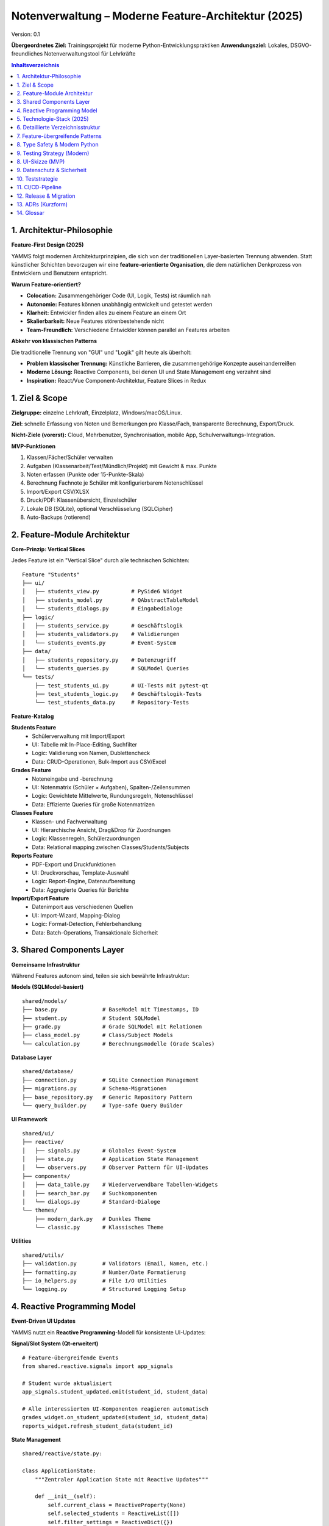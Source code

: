 Notenverwaltung – Moderne Feature-Architektur (2025)
====================================================

Version: 0.1

**Übergeordnetes Ziel:** Trainingsprojekt für moderne Python-Entwicklungspraktiken
**Anwendungsziel:** Lokales, DSGVO-freundliches Notenverwaltungstool für Lehrkräfte


.. contents:: Inhaltsverzeichnis
   :depth: 3
   :local:

1. Architektur-Philosophie
--------------------------

**Feature-First Design (2025)**

YAMMS folgt modernen Architekturprinzipien, die sich von der traditionellen Layer-basierten
Trennung abwenden. Statt künstlicher Schichten bevorzugen wir eine **feature-orientierte
Organisation**, die dem natürlichen Denkprozess von Entwicklern und Benutzern entspricht.

**Warum Feature-orientiert?**

- **Colocation:** Zusammengehöriger Code (UI, Logik, Tests) ist räumlich nah
- **Autonomie:** Features können unabhängig entwickelt und getestet werden
- **Klarheit:** Entwickler finden alles zu einem Feature an einem Ort
- **Skalierbarkeit:** Neue Features störenbestehende nicht
- **Team-Freundlich:** Verschiedene Entwickler können parallel an Features arbeiten

**Abkehr von klassischen Patterns**

Die traditionelle Trennung von "GUI" und "Logik" gilt heute als überholt:

- **Problem klassischer Trennung:** Künstliche Barrieren, die zusammengehörige Konzepte auseinanderreißen
- **Moderne Lösung:** Reactive Components, bei denen UI und State Management eng verzahnt sind
- **Inspiration:** React/Vue Component-Architektur, Feature Slices in Redux

1. Ziel & Scope
---------------

**Zielgruppe:** einzelne Lehrkraft, Einzelplatz, Windows/macOS/Linux.

**Ziel:** schnelle Erfassung von Noten und Bemerkungen pro Klasse/Fach, transparente Berechnung, Export/Druck.

**Nicht-Ziele (vorerst):** Cloud, Mehrbenutzer, Synchronisation, mobile App, Schulverwaltungs-Integration.

**MVP-Funktionen**

#. Klassen/Fächer/Schüler verwalten
#. Aufgaben (Klassenarbeit/Test/Mündlich/Projekt) mit Gewicht & max. Punkte
#. Noten erfassen (Punkte oder 15-Punkte-Skala)
#. Berechnung Fachnote je Schüler mit konfigurierbarem Notenschlüssel
#. Import/Export CSV/XLSX
#. Druck/PDF: Klassenübersicht, Einzelschüler
#. Lokale DB (SQLite), optional Verschlüsselung (SQLCipher)
#. Auto-Backups (rotierend)

2. Feature-Module Architektur
-----------------------------

**Core-Prinzip: Vertical Slices**

Jedes Feature ist ein "Vertical Slice" durch alle technischen Schichten:

::

  Feature "Students"
  ├── ui/
  │   ├── students_view.py          # PySide6 Widget
  │   ├── students_model.py         # QAbstractTableModel
  │   └── students_dialogs.py       # Eingabedialoge
  ├── logic/
  │   ├── students_service.py       # Geschäftslogik
  │   ├── students_validators.py    # Validierungen
  │   └── students_events.py        # Event-System
  ├── data/
  │   ├── students_repository.py    # Datenzugriff
  │   └── students_queries.py       # SQLModel Queries
  └── tests/
      ├── test_students_ui.py       # UI-Tests mit pytest-qt
      ├── test_students_logic.py    # Geschäftslogik-Tests
      └── test_students_data.py     # Repository-Tests

**Feature-Katalog**

**Students Feature**
  - Schülerverwaltung mit Import/Export
  - UI: Tabelle mit In-Place-Editing, Suchfilter
  - Logic: Validierung von Namen, Dublettencheck
  - Data: CRUD-Operationen, Bulk-Import aus CSV/Excel

**Grades Feature**
  - Noteneingabe und -berechnung
  - UI: Notenmatrix (Schüler × Aufgaben), Spalten-/Zeilensummen
  - Logic: Gewichtete Mittelwerte, Rundungsregeln, Notenschlüssel
  - Data: Effiziente Queries für große Notenmatrizen

**Classes Feature**
  - Klassen- und Fachverwaltung
  - UI: Hierarchische Ansicht, Drag&Drop für Zuordnungen
  - Logic: Klassenregeln, Schülerzuordnungen
  - Data: Relational mapping zwischen Classes/Students/Subjects

**Reports Feature**
  - PDF-Export und Druckfunktionen
  - UI: Druckvorschau, Template-Auswahl
  - Logic: Report-Engine, Datenaufbereitung
  - Data: Aggregierte Queries für Berichte

**Import/Export Feature**
  - Datenimport aus verschiedenen Quellen
  - UI: Import-Wizard, Mapping-Dialog
  - Logic: Format-Detection, Fehlerbehandlung
  - Data: Batch-Operations, Transaktionale Sicherheit

3. Shared Components Layer
---------------------------

**Gemeinsame Infrastruktur**

Während Features autonom sind, teilen sie sich bewährte Infrastruktur:

**Models (SQLModel-basiert)**
::

  shared/models/
  ├── base.py              # BaseModel mit Timestamps, ID
  ├── student.py           # Student SQLModel
  ├── grade.py             # Grade SQLModel mit Relationen
  ├── class_model.py       # Class/Subject Models
  └── calculation.py       # Berechnungsmodelle (Grade Scales)

**Database Layer**
::

  shared/database/
  ├── connection.py        # SQLite Connection Management
  ├── migrations.py        # Schema-Migrationen
  ├── base_repository.py   # Generic Repository Pattern
  └── query_builder.py     # Type-safe Query Builder

**UI Framework**
::

  shared/ui/
  ├── reactive/
  │   ├── signals.py       # Globales Event-System
  │   ├── state.py         # Application State Management
  │   └── observers.py     # Observer Pattern für UI-Updates
  ├── components/
  │   ├── data_table.py    # Wiederverwendbare Tabellen-Widgets
  │   ├── search_bar.py    # Suchkomponenten
  │   └── dialogs.py       # Standard-Dialoge
  └── themes/
      ├── modern_dark.py   # Dunkles Theme
      └── classic.py       # Klassisches Theme

**Utilities**
::

  shared/utils/
  ├── validation.py        # Validators (Email, Namen, etc.)
  ├── formatting.py        # Number/Date Formatierung
  ├── io_helpers.py        # File I/O Utilities
  └── logging.py           # Structured Logging Setup
4. Reactive Programming Model
-----------------------------

**Event-Driven UI Updates**

YAMMS nutzt ein **Reactive Programming**-Modell für konsistente UI-Updates:

**Signal/Slot System (Qt-erweitert)**
::

  # Feature-übergreifende Events
  from shared.reactive.signals import app_signals

  # Student wurde aktualisiert
  app_signals.student_updated.emit(student_id, student_data)

  # Alle interessierten UI-Komponenten reagieren automatisch
  grades_widget.on_student_updated(student_id, student_data)
  reports_widget.refresh_student_data(student_id)

**State Management**
::

  shared/reactive/state.py:

  class ApplicationState:
      """Zentraler Application State mit Reactive Updates"""

      def __init__(self):
          self.current_class = ReactiveProperty(None)
          self.selected_students = ReactiveList([])
          self.filter_settings = ReactiveDict({})

      def set_current_class(self, class_id):
          """Automatische UI-Updates bei Klassenänderung"""
          self.current_class.value = class_id
          # Alle subscribers werden automatisch benachrichtigt

**Vorteile des Reactive Models:**

- **Konsistenz:** UI bleibt automatisch synchron
- **Entkopplung:** Features wissen nicht voneinander, kommunizieren über Events
- **Testbarkeit:** State-Änderungen sind nachvollziehbar und testbar
- **Performance:** Nur betroffene UI-Komponenten werden aktualisiert

5. Technologie-Stack (2025)
----------------------------

**Moderne Python-Entwicklung**

**Core Framework**
  - **Python 3.12:** Moderne Features (match/case, TypeVars, Performance)
  - **PySide6 6.9+:** Qt6 mit verbessertem High-DPI Support
  - **SQLModel:** Type-safe ORM mit Pydantic Integration
  - **SQLite 3.45+:** Mit JSON-Support und besserer Performance

**Development Experience**
  - **nox:** Task Orchestration (ersetzt Make/tox)
  - **Ruff:** Ultra-fast Linting (ersetzt flake8/isort/pyupgrade)
  - **Black:** Code Formatting (unverändert der Standard)
  - **MyPy:** Static Type Checking mit strikter Konfiguration
  - **pytest:** Testing mit pytest-qt für UI-Tests

**Build & Deployment**
  - **PyInstaller 6.0+:** Single-file Binaries für alle Plattformen
  - **GitHub Actions:** CI/CD mit Matrix-Builds
  - **pre-commit:** Git Hooks für Code Quality
  - **Sphinx:** Dokumentation mit modern Theme

**Warum diese Choices?**

**PySide6 vs. Web-Framework**
  - ✅ Native Performance für Tabellen-intensive UIs
  - ✅ Offline-First, kein Server notwendig
  - ✅ Plattform-native Look & Feel
  - ✅ Direkte Datei-Zugriffe ohne Security-Restrictions

**SQLModel vs. Django ORM**
  - ✅ Type Safety mit Pydantic Models
  - ✅ Weniger Boilerplate als Django
  - ✅ SQLAlchemy-Power ohne Komplexität
  - ✅ Automatische API-Serialization (falls später Web-API)

**Feature-Architecture vs. Django Apps**
  - ✅ Weniger Framework-Overhead
  - ✅ Flexible Strukturierung
  - ✅ Bessere Testbarkeit
  - ✅ Moderne Patterns ohne Legacy-Ballast
6. Detaillierte Verzeichnisstruktur
------------------------------------

**Feature-orientierte Organisation**

::

  yamms/
  ├── main.py                          # Application Entry Point
  ├── features/                        # Feature Modules (Vertical Slices)
  │   ├── students/
  │   │   ├── __init__.py
  │   │   ├── ui/
  │   │   │   ├── students_widget.py   # Haupt-Widget für Schülerliste
  │   │   │   ├── student_dialog.py    # Eingabe-Dialog für neue Schüler
  │   │   │   └── import_wizard.py     # CSV/Excel Import Wizard
  │   │   ├── logic/
  │   │   │   ├── students_service.py  # Geschäftslogik (CRUD, Validation)
  │   │   │   ├── import_service.py    # Import-Logik mit Error Handling
  │   │   │   └── validators.py        # Name/Email/etc. Validierung
  │   │   ├── data/
  │   │   │   ├── repository.py        # SQLModel Repository
  │   │   │   └── queries.py           # Optimierte Datenbankabfragen
  │   │   └── tests/
  │   │       ├── test_students_ui.py  # pytest-qt UI Tests
  │   │       ├── test_service.py      # Unit Tests für Geschäftslogik
  │   │       └── test_repository.py   # Integration Tests für DB
  │   ├── grades/
  │   │   ├── ui/
  │   │   │   ├── grades_matrix.py     # Hauptansicht: Notenmatrix
  │   │   │   ├── grade_calculator.py  # UI für Notenberechnung
  │   │   │   └── assignment_dialog.py # Dialog für neue Aufgaben
  │   │   ├── logic/
  │   │   │   ├── calculation_engine.py # Notenberechnung (gewichtet)
  │   │   │   ├── grade_scales.py      # Notenschlüssel-Management
  │   │   │   └── statistics.py        # Klassen-/Schülerstatistiken
  │   │   ├── data/
  │   │   │   ├── grades_repository.py # Effiziente Matrix-Queries
  │   │   │   └── assignments_repo.py  # Aufgaben-Management
  │   │   └── tests/
  │   │       ├── test_calculation.py  # Tests für Notenberechnung
  │   │       └── test_grades_ui.py    # UI Tests für Matrix-Editing
  │   ├── classes/
  │   │   ├── ui/
  │   │   │   ├── class_tree.py        # Hierarchische Klassen-Ansicht
  │   │   │   └── subject_manager.py   # Fach-Verwaltung
  │   │   ├── logic/
  │   │   │   ├── class_service.py     # Klassen-Geschäftslogik
  │   │   │   └── subject_service.py   # Fach-Management
  │   │   └── data/
  │   │       └── class_repository.py  # Klassen/Fächer DB-Zugriff
  │   └── reports/
  │       ├── ui/
  │       │   ├── report_preview.py    # PDF-Vorschau
  │       │   └── export_dialog.py     # Export-Optionen
  │       ├── logic/
  │       │   ├── pdf_generator.py     # WeasyPrint PDF-Erstellung
  │       │   ├── excel_exporter.py    # XLSX-Export mit Pandas
  │       │   └── report_templates.py  # Template-System für Berichte
  │       └── data/
  │           └── report_queries.py    # Aggregierte Daten für Reports
  ├── shared/                          # Geteilte Infrastruktur
  │   ├── models/                      # SQLModel Definitionen
  │   │   ├── base.py                  # BaseModel mit Common Fields
  │   │   ├── student.py               # Student Model mit Relationen
  │   │   ├── grade.py                 # Grade/Assignment Models
  │   │   └── class_model.py           # Class/Subject Models
  │   ├── database/
  │   │   ├── connection.py            # DB Connection & Session Management
  │   │   ├── migrations.py            # Alembic Integration
  │   │   └── base_repository.py       # Generic Repository Pattern
  │   ├── ui/
  │   │   ├── reactive/                # Reactive Programming Layer
  │   │   │   ├── signals.py           # Application-wide Signals
  │   │   │   ├── state.py             # Global State Management
  │   │   │   └── observers.py         # Observer Pattern Implementation
  │   │   ├── components/              # Reusable UI Components
  │   │   │   ├── data_table.py        # Enhanced QTableWidget
  │   │   │   ├── search_widget.py     # Reusable Search Component
  │   │   │   └── progress_dialog.py   # Progress Dialogs für Long Operations
  │   │   └── themes/
  │   │       ├── modern_dark.qss      # Dark Theme Stylesheet
  │   │       └── light.qss            # Light Theme Stylesheet
  │   └── utils/
  │       ├── validation.py            # Common Validators
  │       ├── formatting.py            # Number/Date Formatting
  │       ├── io_helpers.py            # File I/O Utilities
  │       └── config.py                # Application Settings
  ├── tests/                           # Integration & System Tests
  │   ├── integration/                 # Cross-Feature Tests
  │   ├── fixtures/                    # Test Data & Fixtures
  │   └── conftest.py                  # pytest Configuration
  ├── docs/                            # Sphinx Documentation
  │   ├── source/
  │   │   ├── features/                # Feature-spezifische Docs
  │   │   ├── architecture/            # Architecture Decision Records
  │   │   └── api/                     # Auto-generated API Docs
  │   └── build/                       # Generated Documentation
  ├── noxfile.py                       # Task Orchestration
  ├── pyproject.toml                   # Project Configuration
  └── README.md                        # Project Overview

**Organisationsprinzipien**

1. **Feature Autonomy:** Jedes Feature kann unabhängig entwickelt werden
2. **Shared Abstraction:** Gemeinsame Infrastruktur ohne Feature-spezifische Details
3. **Test Colocation:** Tests leben nah am Code, den sie testen
4. **Documentation by Feature:** Docs sind nach Features organisiert
5. **Type Safety:** Alle Module haben vollständige Type Hints

7. Feature-übergreifende Patterns
----------------------------------

**Repository Pattern (Modern)**

Jedes Feature implementiert sein eigenes Repository, aber alle erben von einer gemeinsamen Basis:

::

  # shared/database/base_repository.py

  class BaseRepository[T](Generic[T]):
      """Type-safe Base Repository mit modernen Python Features"""

      def __init__(self, model_class: Type[T], session: Session):
          self.model_class = model_class
          self.session = session

      async def find_by_id(self, id: int) -> T | None:
          """Type-safe Find mit Optional Return"""
          return await self.session.get(self.model_class, id)

      async def find_many(self, **filters) -> list[T]:
          """Filtered Query mit Type Safety"""
          query = select(self.model_class)
          for key, value in filters.items():
              query = query.where(getattr(self.model_class, key) == value)
          return (await self.session.execute(query)).scalars().all()

**Event System (Reactive)**

Features kommunizieren über ein typsicheres Event-System:

::

  # shared/reactive/signals.py

  from dataclasses import dataclass
  from typing import Protocol

  @dataclass
  class StudentUpdatedEvent:
      student_id: int
      student_data: StudentModel
      changed_fields: set[str]

  class EventBus:
      """Type-safe Event Bus für Feature-Kommunikation"""

      def __init__(self):
          self._subscribers: dict[type, list[callable]] = {}

      def subscribe[T](self, event_type: type[T], handler: callable[[T], None]):
          """Type-safe Event Subscription"""
          if event_type not in self._subscribers:
              self._subscribers[event_type] = []
          self._subscribers[event_type].append(handler)

      def emit[T](self, event: T):
          """Emit Event to all Subscribers"""
          event_type = type(event)
          for handler in self._subscribers.get(event_type, []):
              handler(event)

**Validation Layer**

Zentrale Validierung mit Pydantic Integration:

::

  # shared/utils/validation.py

  from pydantic import BaseModel, validator

  class StudentCreateRequest(BaseModel):
      """Request Model für Student Creation mit Validation"""

      first_name: str
      last_name: str
      email: str | None = None
      class_id: int

      @validator('first_name', 'last_name')
      def validate_names(cls, v):
          if not v or len(v.strip()) < 2:
              raise ValueError('Name muss mindestens 2 Zeichen haben')
          return v.strip().title()

      @validator('email')
      def validate_email(cls, v):
          if v and '@' not in v:
              raise ValueError('Ungültige E-Mail-Adresse')
          return v

8. Type Safety & Modern Python
-------------------------------

**SQLModel Integration**

Vollständige Type Safety von der Datenbank bis zur UI:

::

  # shared/models/student.py

  from sqlmodel import SQLModel, Field, Relationship
  from datetime import datetime

  class StudentBase(SQLModel):
      """Base Model für Student (shared zwischen DB und API)"""
      first_name: str = Field(min_length=2, max_length=50)
      last_name: str = Field(min_length=2, max_length=50)
      email: str | None = Field(default=None, regex=r'^[^@]+@[^@]+\.[^@]+$')
      birth_date: datetime | None = None

  class Student(StudentBase, table=True):
      """Database Model für Student"""
      id: int | None = Field(default=None, primary_key=True)
      class_id: int = Field(foreign_key="class.id")
      created_at: datetime = Field(default_factory=datetime.now)

      # Relationships
      class_: "Class" = Relationship(back_populates="students")
      grades: list["Grade"] = Relationship(back_populates="student")

  class StudentCreate(StudentBase):
      """Request Model für Student Creation"""
      class_id: int

  class StudentRead(StudentBase):
      """Response Model für Student Queries"""
      id: int
      class_id: int
      created_at: datetime

**Modern Python Features**

::

  # Python 3.12 Features in Action

  from typing import TypeVar, Generic, Protocol

  T = TypeVar('T', bound=SQLModel)

  class Repository[T](Protocol):
      """Protocol für Repository mit Generics"""

      async def create(self, item: T) -> T: ...
      async def get_by_id(self, id: int) -> T | None: ...
      async def update(self, id: int, data: dict) -> T | None: ...

  # Match/Case für Grade Calculation
  def calculate_grade_level(percentage: float) -> str:
      match percentage:
          case p if p >= 95: return "Sehr gut (1+)"
          case p if p >= 90: return "Sehr gut (1)"
          case p if p >= 85: return "Gut (2+)"
          case p if p >= 80: return "Gut (2)"
          case _: return "Ungenügend"

9. Testing Strategy (Modern)
----------------------------

**Multi-Layer Testing**

Jedes Feature hat eine vollständige Test-Pyramide:

**Unit Tests (Logic Layer)**
::

  # features/grades/tests/test_calculation.py

  import pytest
  from features.grades.logic.calculation_engine import GradeCalculator

  class TestGradeCalculation:

      def test_weighted_average_calculation(self):
          """Test gewichtete Durchschnitte"""
          calculator = GradeCalculator()

          grades = [
              {"points": 45, "max_points": 50, "weight": 2},  # 90% * 2
              {"points": 40, "max_points": 50, "weight": 1},  # 80% * 1
          ]

          result = calculator.calculate_weighted_average(grades)
          expected = (90 * 2 + 80 * 1) / (2 + 1)  # 86.67%

          assert result == pytest.approx(expected, rel=1e-2)

**Integration Tests (Data Layer)**
::

  # features/students/tests/test_repository.py

  import pytest
  from sqlmodel import Session
  from features.students.data.repository import StudentRepository

  @pytest.fixture
  async def student_repo(db_session: Session):
      return StudentRepository(db_session)

  class TestStudentRepository:

      async def test_create_and_find_student(self, student_repo):
          """Test vollständiger CRUD Cycle"""
          student_data = StudentCreate(
              first_name="Max",
              last_name="Mustermann",
              class_id=1
          )

          # Create
          created = await student_repo.create(student_data)
          assert created.id is not None

          # Read
          found = await student_repo.get_by_id(created.id)
          assert found.first_name == "Max"

**UI Tests (pytest-qt)**
::

  # features/students/tests/test_students_ui.py

  import pytest
  from PySide6.QtWidgets import QApplication
  from features.students.ui.students_widget import StudentsWidget

  @pytest.fixture
  def students_widget(qtbot):
      widget = StudentsWidget()
      qtbot.addWidget(widget)
      return widget

  class TestStudentsUI:

      def test_add_student_dialog(self, students_widget, qtbot):
          """Test Student hinzufügen über UI"""

          # Simulate button click
          qtbot.mouseClick(students_widget.add_button, Qt.LeftButton)

          # Dialog should appear
          dialog = students_widget.findChild(QDialog, "add_student_dialog")
          assert dialog is not None
          assert dialog.isVisible()

**Property-Based Testing**
::

  # features/grades/tests/test_calculation_properties.py

  from hypothesis import given, strategies as st

  class TestGradeCalculationProperties:

      @given(
          points=st.floats(min_value=0, max_value=100),
          max_points=st.floats(min_value=1, max_value=100)
      )
      def test_percentage_always_between_0_and_100(self, points, max_points):
          """Percentage sollte immer zwischen 0 und 100 sein"""
          calculator = GradeCalculator()

          percentage = calculator.points_to_percentage(points, max_points)

          assert 0 <= percentage <= 100

8. UI-Skizze (MVP)
------------------

- **Navigation links:** Klassen → Fächer
- **Zentrum:** Notenmatrix (Schüler × Aufgaben) mit In-Cell-Edit, Summenzeile
- **Rechts:** Details/Verlauf, Bemerkungen, Gewichtungen
- **Menü:** Datei (Neu/Öffnen/Backup/Restore), Import/Export, Drucken, Einstellungen

**MVVM:** ``QAbstractTableModel`` für Matrix, ViewModel ruft Use-Cases, Domain bleibt UI-frei.

9. Datenschutz & Sicherheit
---------------------------

- Standard: lokale Datei ``~/Noten/noten.sqlite``
- Optional: **SQLCipher** mit Passwort
- Auto-Backups: lokale verschlüsselte ZIPs, 30 Tage Aufbewahrung
- Kein Cloud-Zwang; wenn Sync, dann vom Benutzer verwaltet (z. B. Netzlaufwerk)
- Exportierte Dateien sind personenbezogen → Warnhinweise
- Minimalprinzip: nur notwendige Daten speichern

10. Teststrategie
-----------------

- **Unit-Tests (Domain):** Notenberechnung, Rundung, Grenzwerte
- **Use-Case-Tests:** Import-/Export-Validierung, Undo/Redo
- **Smoke-Tests UI:** Laden, Editieren, Speichern
- **DB-Migrationstests:** Daten bleiben gültig nach Migration

11. CI/CD-Pipeline
------------------

- **GitHub Actions** auf `ubuntu-latest` und `windows-latest`
- Jobs:
  - Lint & Tests (`nox -s lint tests typecheck`)
  - Docs (`sphinx-build` via nox)
  - Packaging mit PyInstaller (Linux/Windows)
  - Artefakte hochladen
  - Release bei Tag push

12. Release & Migration
-----------------------

- **v0.1:** Domain, Notenmatrix, CSV/XLSX Import/Export, PDF Klassenübersicht
- **v0.2:** SQLCipher, EreignisLog, Einzelschüler-Report
- **v0.3:** Custom Notenschlüssel pro Fach, Backup-Rotation UI

Migrationen: nummerierte SQL-Skripte, App startet mit Auto-Apply bei Backup-Erstellung.

13. ADRs (Kurzform)
-------------------

**ADR-001 Trennung Domain/UI**
Entscheidung: Ports & Adapters mit MVVM.
Alternative: Logik in UI.
Konsequenz: bessere Testbarkeit, späterer UI-Tausch möglich.

**ADR-002 SQLite als DB**
Entscheidung: SQLite + SQLCipher optional.
Alternative: Dateien/CSV, Postgres.
Konsequenz: robust, zero-admin, einfache Backups.

**ADR-003 Build/Tasks**
Entscheidung: nox + pytest + sphinx + pyinstaller.
Alternative: CMake+Ninja.
Konsequenz: Python-idiomatisch, weniger Overhead, später erweiterbar.

**ADR-004 Dev-Umgebung**
Entscheidung: WSL2 + DevContainer.
Alternative: native Windows-Setup.
Konsequenz: reproduzierbar, saubere Toolchain, GUI über WSLg.

14. Glossar
-----------

- **Aufgabe:** bewertete Leistung (KA/Test/Mündlich/Projekt) mit Datum und Gewicht
- **Notenschlüssel:** Mapping Prozent → Note (15-Punkte oder 1–6)
- **Fachnote:** gewichtete, gerundete Gesamtnote je Fach/Schüler
```
